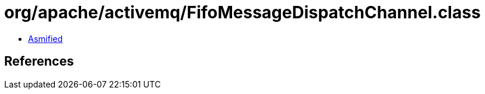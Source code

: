 = org/apache/activemq/FifoMessageDispatchChannel.class

 - link:FifoMessageDispatchChannel-asmified.java[Asmified]

== References

